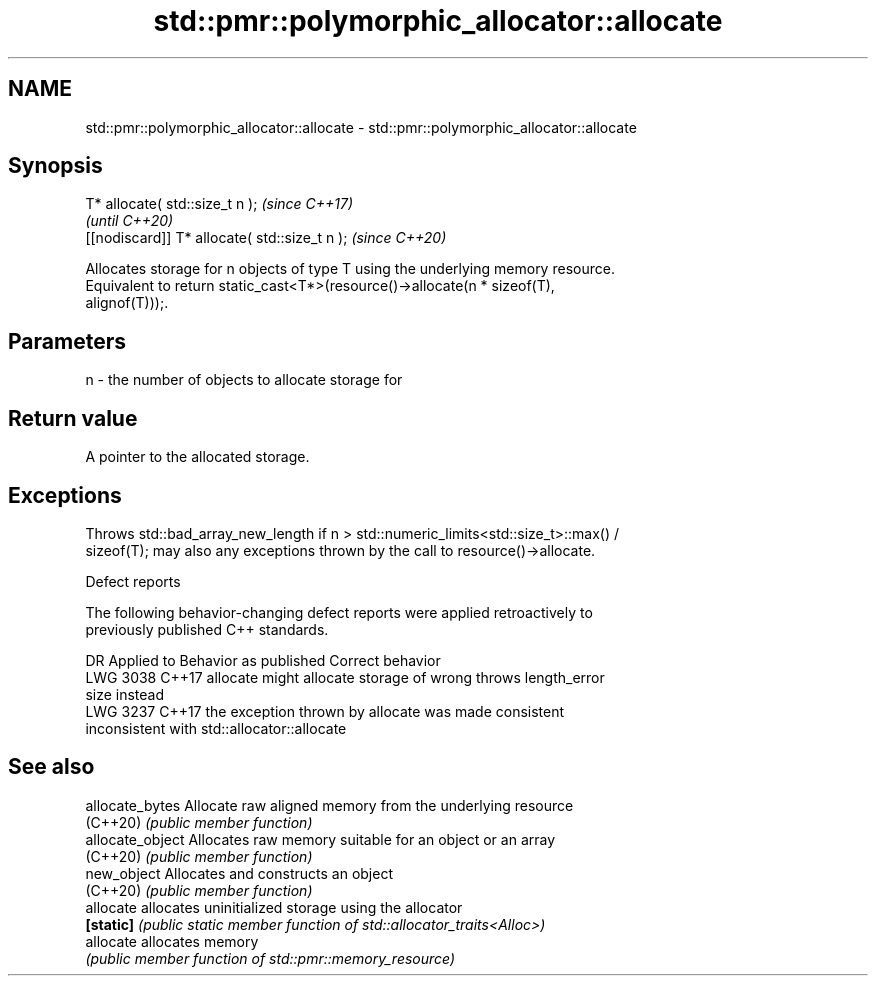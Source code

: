 .TH std::pmr::polymorphic_allocator::allocate 3 "2022.03.29" "http://cppreference.com" "C++ Standard Libary"
.SH NAME
std::pmr::polymorphic_allocator::allocate \- std::pmr::polymorphic_allocator::allocate

.SH Synopsis
   T* allocate( std::size_t n );                \fI(since C++17)\fP
                                                \fI(until C++20)\fP
   [[nodiscard]] T* allocate( std::size_t n );  \fI(since C++20)\fP

   Allocates storage for n objects of type T using the underlying memory resource.
   Equivalent to return static_cast<T*>(resource()->allocate(n * sizeof(T),
   alignof(T)));.

.SH Parameters

   n - the number of objects to allocate storage for

.SH Return value

   A pointer to the allocated storage.

.SH Exceptions

   Throws std::bad_array_new_length if n > std::numeric_limits<std::size_t>::max() /
   sizeof(T); may also any exceptions thrown by the call to resource()->allocate.

  Defect reports

   The following behavior-changing defect reports were applied retroactively to
   previously published C++ standards.

      DR    Applied to            Behavior as published              Correct behavior
   LWG 3038 C++17      allocate might allocate storage of wrong     throws length_error
                       size                                         instead
   LWG 3237 C++17      the exception thrown by allocate was         made consistent
                       inconsistent with std::allocator::allocate

.SH See also

   allocate_bytes  Allocate raw aligned memory from the underlying resource
   (C++20)         \fI(public member function)\fP
   allocate_object Allocates raw memory suitable for an object or an array
   (C++20)         \fI(public member function)\fP
   new_object      Allocates and constructs an object
   (C++20)         \fI(public member function)\fP
   allocate        allocates uninitialized storage using the allocator
   \fB[static]\fP        \fI(public static member function of std::allocator_traits<Alloc>)\fP
   allocate        allocates memory
                   \fI(public member function of std::pmr::memory_resource)\fP
